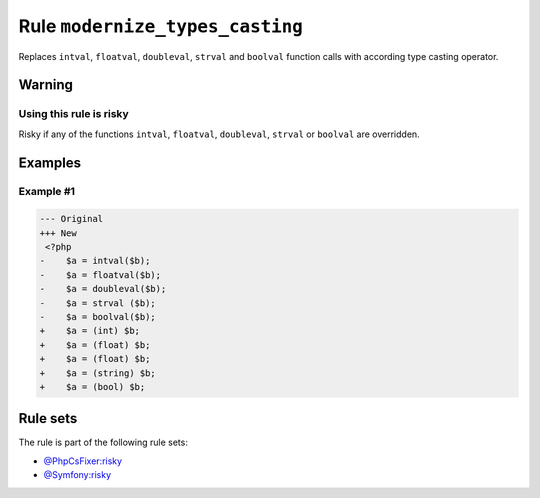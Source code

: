 ================================
Rule ``modernize_types_casting``
================================

Replaces ``intval``, ``floatval``, ``doubleval``, ``strval`` and ``boolval``
function calls with according type casting operator.

Warning
-------

Using this rule is risky
~~~~~~~~~~~~~~~~~~~~~~~~

Risky if any of the functions ``intval``, ``floatval``, ``doubleval``,
``strval`` or ``boolval`` are overridden.

Examples
--------

Example #1
~~~~~~~~~~

.. code-block:: diff

   --- Original
   +++ New
    <?php
   -    $a = intval($b);
   -    $a = floatval($b);
   -    $a = doubleval($b);
   -    $a = strval ($b);
   -    $a = boolval($b);
   +    $a = (int) $b;
   +    $a = (float) $b;
   +    $a = (float) $b;
   +    $a = (string) $b;
   +    $a = (bool) $b;

Rule sets
---------

The rule is part of the following rule sets:

* `@PhpCsFixer:risky <./../../ruleSets/PhpCsFixerRisky.rst>`_
* `@Symfony:risky <./../../ruleSets/SymfonyRisky.rst>`_


